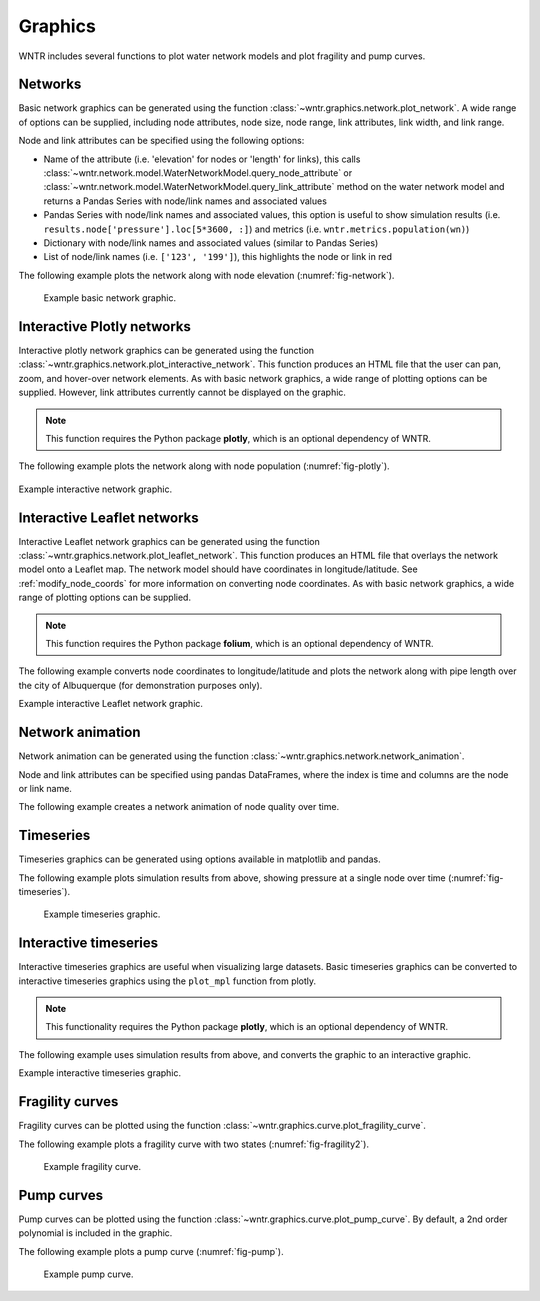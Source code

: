 .. raw:: latex

    \clearpage

.. doctest::
    :hide:

    >>> import wntr
    >>> import numpy as np
    >>> import matplotlib.pylab as plt
    >>> import plotly
    >>> from __future__ import print_function
    >>> try:
    ...    wn = wntr.network.model.WaterNetworkModel('../examples/networks/Net3.inp')
    ... except:
    ...    wn = wntr.network.model.WaterNetworkModel('examples/networks/Net3.inp')
	
Graphics
======================================

WNTR includes several functions to plot water network models and plot 
fragility and pump curves.

Networks
--------------------
Basic network graphics can be generated using the 
function :class:`~wntr.graphics.network.plot_network`.  
A wide range of options can be supplied, including
node attributes, node size, node range, 
link attributes, link width, and link range.

Node and link attributes can be specified using the following options:

* Name of the attribute (i.e. 'elevation' for nodes or 'length' for links), this calls
  :class:`~wntr.network.model.WaterNetworkModel.query_node_attribute` or
  :class:`~wntr.network.model.WaterNetworkModel.query_link_attribute` method on the water network model and returns 
  a Pandas Series with node/link names and associated values
* Pandas Series with node/link names and associated values, this option is useful to show simulation results (i.e. ``results.node['pressure'].loc[5*3600, :]``) and metrics (i.e. ``wntr.metrics.population(wn)``)
* Dictionary with node/link names and associated values (similar to Pandas Series)
* List of node/link names (i.e. ``['123', '199']``), this highlights the node or link in red

The following example plots the network along with node elevation (:numref:`fig-network`).

.. doctest::

    >>> wntr.graphics.plot_network(wn, node_attribute='elevation') # doctest: +ELLIPSIS
    (<matplotlib.collections.PathCollection object ...
    
.. _fig-network:
.. figure:: figures/plot_basic_network.png
   :width: 640
   :alt: Network
   
   Example basic network graphic.
   
Interactive Plotly networks
---------------------------------

Interactive plotly network graphics can be generated using the 
function :class:`~wntr.graphics.network.plot_interactive_network`.  
This function produces an HTML file that the user can pan, zoom, and hover-over network elements.
As with basic network graphics, a wide range of plotting options can be supplied. 
However, link attributes currently cannot be displayed on the graphic.

.. note:: 
   This function requires the Python package **plotly**, which is an optional dependency of WNTR.
   
The following example plots the network along with node population (:numref:`fig-plotly`).

.. doctest::

    >>> population = wntr.metrics.population(wn)
    >>> wntr.graphics.plot_interactive_network(wn, node_attribute=population, node_range=[0,500], 
    ...                                        auto_open=False) # doctest: +ELLIPSIS

.. _fig-plotly:
.. figure:: figures/plot_plotly_network.png
   :width: 715
   :alt: Network

Example interactive network graphic.
   
Interactive Leaflet networks
------------------------------------------
Interactive Leaflet network graphics can be generated using the 
function :class:`~wntr.graphics.network.plot_leaflet_network`.
This function produces an HTML file that overlays the network model onto a Leaflet map.
The network model should have coordinates in longitude/latitude. 
See :ref:`modify_node_coords` for more information on converting node coordinates.
As with basic network graphics, a wide range of plotting options can be supplied. 

.. note:: 
   This function requires the Python package **folium**, which is an optional dependency of WNTR.
   
The following example converts node coordinates to longitude/latitude and plots the network along 
with pipe length over the city of Albuquerque (for demonstration purposes only). 

.. doctest::

    >>> longlat_map = {'Lake':(-106.6851, 35.1344), '219': (-106.5073, 35.0713)}
    >>> wn2 = wntr.morph.convert_node_coordinates_to_longlat(wn, longlat_map)
    >>> length = wn2.query_link_attribute('length')
    >>> wntr.graphics.plot_leaflet_network(wn2, link_attribute=length, link_width=3, 
    ...                                    link_range=[0,1000]) # doctest: +ELLIPSIS

.. _fig-leaflet:
.. raw:: html
    
    <div style="position: relative; padding-bottom: 56.25%; height: 0; overflow: hidden; max-width: 100%; height: auto;">
        <iframe src="_static/comp_leaflet_map.html" frameborder="0" style="position: absolute; top: 0; left: 0; width: 100%; height: 100%;"></iframe>
    </div>

Example interactive Leaflet network graphic.
   
Network animation
----------------------

Network animation can be generated using the 
function :class:`~wntr.graphics.network.network_animation`.

Node and link attributes can be specified using pandas DataFrames, where the 
index is time and columns are the node or link name.  

The following example creates a network animation of node quality over time.

.. doctest::

    >>> sim = wntr.sim.EpanetSimulator(wn)
    >>> results = sim.run_sim()
    >>> quality = results.node['quality']
    >>> wntr.graphics.network_animation(wn, node_attribute=quality) # doctest: +SKIP
   
Timeseries
------------------

Timeseries graphics can be generated using options available in matplotlib and pandas.

The following example plots simulation results from above, showing pressure at a single node over time (:numref:`fig-timeseries`).

.. doctest::

    >>> pressure_at_node123 = results.node['pressure'].loc[:,'123']
    >>> pressure_at_node123.plot() # doctest: +ELLIPSIS
    <matplotlib.axes._subplots.AxesSubplot object ...

.. _fig-timeseries:
.. figure:: figures/plot_timeseries.png
   :width: 640
   :alt: Network
   
   Example timeseries graphic.
	
Interactive timeseries
--------------------------------

Interactive timeseries graphics are useful when visualizing large datasets.  
Basic timeseries graphics can be converted to interactive timeseries graphics using the ``plot_mpl`` function from plotly.

.. note:: 
   This functionality requires the Python package **plotly**, which is an optional dependency of WNTR.
   
The following example uses simulation results from above, and converts the graphic to an interactive graphic.

.. doctest::

    >>> tankH = results.node['pressure'].loc[:,wn.tank_name_list] * 3.28084  # Convert to ft
    >>> tankH.index /= 3600
    >>> fig = plt.figure(figsize=(9, 5))
    >>> ax = fig.gca()
    >>> tankH.plot(legend=True, ax=ax) # doctest: +ELLIPSIS
    <matplotlib.axes._subplots.AxesSubplot object ...
    >>> ax.set_xlabel('Simulation Time (hr)') # doctest: +SKIP
    >>> ax.set_ylabel('Head (ft)') # doctest: +SKIP
    >>> plotly.offline.plot_mpl(fig, filename='tankhead_timeseries.html', auto_open=False) # doctest: +SKIP
    

.. raw:: html

    <div style="position: relative; padding-bottom: 56.25%; height: 0; overflow: hidden; max-width: 100%; height: auto;">
        <iframe src="_static/tanklevel_timeseries.html" frameborder="0" style="position: absolute; top: 0; left: 0; width: 100%; height: 100%;"></iframe>
    </div>

Example interactive timeseries graphic.

Fragility curves
-----------------

Fragility curves can be plotted using the 
function :class:`~wntr.graphics.curve.plot_fragility_curve`.

The following example plots a fragility curve with two states (:numref:`fig-fragility2`).

.. doctest::

    >>> from scipy.stats import lognorm
    >>> FC = wntr.scenario.FragilityCurve()
    >>> FC.add_state('Minor', 1, {'Default': lognorm(0.5,scale=0.3)})
    >>> FC.add_state('Major', 2, {'Default': lognorm(0.5,scale=0.7)}) 
    >>> wntr.graphics.plot_fragility_curve(FC, xlabel='Peak Ground Acceleration (g)') # doctest: +ELLIPSIS

.. _fig-fragility2:
.. figure:: figures/fragility_curve.png
   :width: 800
   :alt: Fragility curve

   Example fragility curve.
   
Pump curves
-----------------

Pump curves can be plotted using the 
function :class:`~wntr.graphics.curve.plot_pump_curve`.
By default, a 2nd order polynomial is included in the graphic.

The following example plots a pump curve (:numref:`fig-pump`).

.. doctest::

    >>> pump = wn.get_link('10')
    >>> wntr.graphics.plot_pump_curve(pump) # doctest: +ELLIPSIS

.. _fig-pump:
.. figure:: figures/plot_pump_curve.png
   :width: 800
   :alt: Pump curve

   Example pump curve.
   
